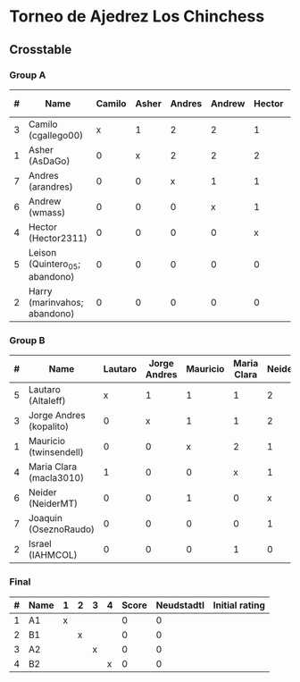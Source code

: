 * Torneo de Ajedrez Los Chinchess

** Crosstable

*** Group A
| # | Name                           | Camilo | Asher | Andres | Andrew | Hector | Leison | Harry | Score | Neudstadtl | Initial rating |
|---+--------------------------------+--------+-------+--------+--------+--------+--------+-------+-------+------------+----------------|
| 3 | Camilo (cgallego00)            |      x |     1 |      2 |      2 |      1 |      2 |     2 |    10 |         36 |           1829 |
| 1 | Asher (AsDaGo)                 |      0 |     x |      2 |      2 |      2 |      2 |     2 |    10 |         30 |           2141 |
| 7 | Andres (arandres)              |      0 |     0 |      x |      1 |      1 |      2 |     2 |     6 |          9 |           1812 |
| 6 | Andrew (wmass)                 |      0 |     0 |      0 |      x |      1 |      2 |     2 |     5 |          4 |           1335 |
| 4 | Hector (Hector2311)            |      0 |     0 |      0 |      0 |      x |      2 |     2 |     4 |          0 |           1353 |
| 5 | Leison (Quintero_05; abandono) |      0 |     0 |      0 |      0 |      0 |      x |     0 |     0 |          0 |           1733 |
| 2 | Harry (marinvahos; abandono)   |      0 |     0 |      0 |      0 |      0 |      0 |     x |     0 |          0 |           1497 |

*** Group B
| # | Name                    | Lautaro | Jorge Andres | Mauricio | Maria Clara | Neider | Joaquin | Israel | Score | Neudstadtl | Initial rating |
|---+-------------------------+---------+--------------+----------+-------------+--------+---------+--------+-------+------------+----------------|
| 5 | Lautaro (Altaleff)      |       x |            1 |        1 |           1 |      2 |       1 |      2 |     8 |       30.5 |           1630 |
| 3 | Jorge Andres (kopalito) |       0 |            x |        1 |           1 |      2 |       2 |      2 |     8 |         25 |           1958 |
| 1 | Mauricio (twinsendell)  |       0 |            0 |        x |           2 |      1 |       2 |      1 |     6 |       19.5 |           1785 |
| 4 | Maria Clara (macla3010) |       1 |            0 |        0 |           x |      1 |       2 |      1 |     5 |       17.5 |           1600 |
| 6 | Neider (NeiderMT)       |       0 |            0 |        1 |           0 |      x |       0 |      2 |     3 |          9 |           1529 |
| 7 | Joaquin (OseznoRaudo)   |       0 |            0 |        0 |           0 |      1 |       x |    1.5 |   2.5 |       5.25 |           1615 |
| 2 | Israel (IAHMCOL)        |       0 |            0 |        0 |           1 |      0 |     0.5 |      x |   1.5 |       6.25 |           1252 |

    
*** Final
| # | Name | 1 | 2 | 3 | 4 | Score | Neudstadtl | Initial rating |
|---+------+---+---+---+---+-------+------------+----------------|
| 1 | A1   | x |   |   |   |     0 |          0 |                |
| 2 | B1   |   | x |   |   |     0 |          0 |                |
| 3 | A2   |   |   | x |   |     0 |          0 |                |
| 4 | B2   |   |   |   | x |     0 |          0 |                |



